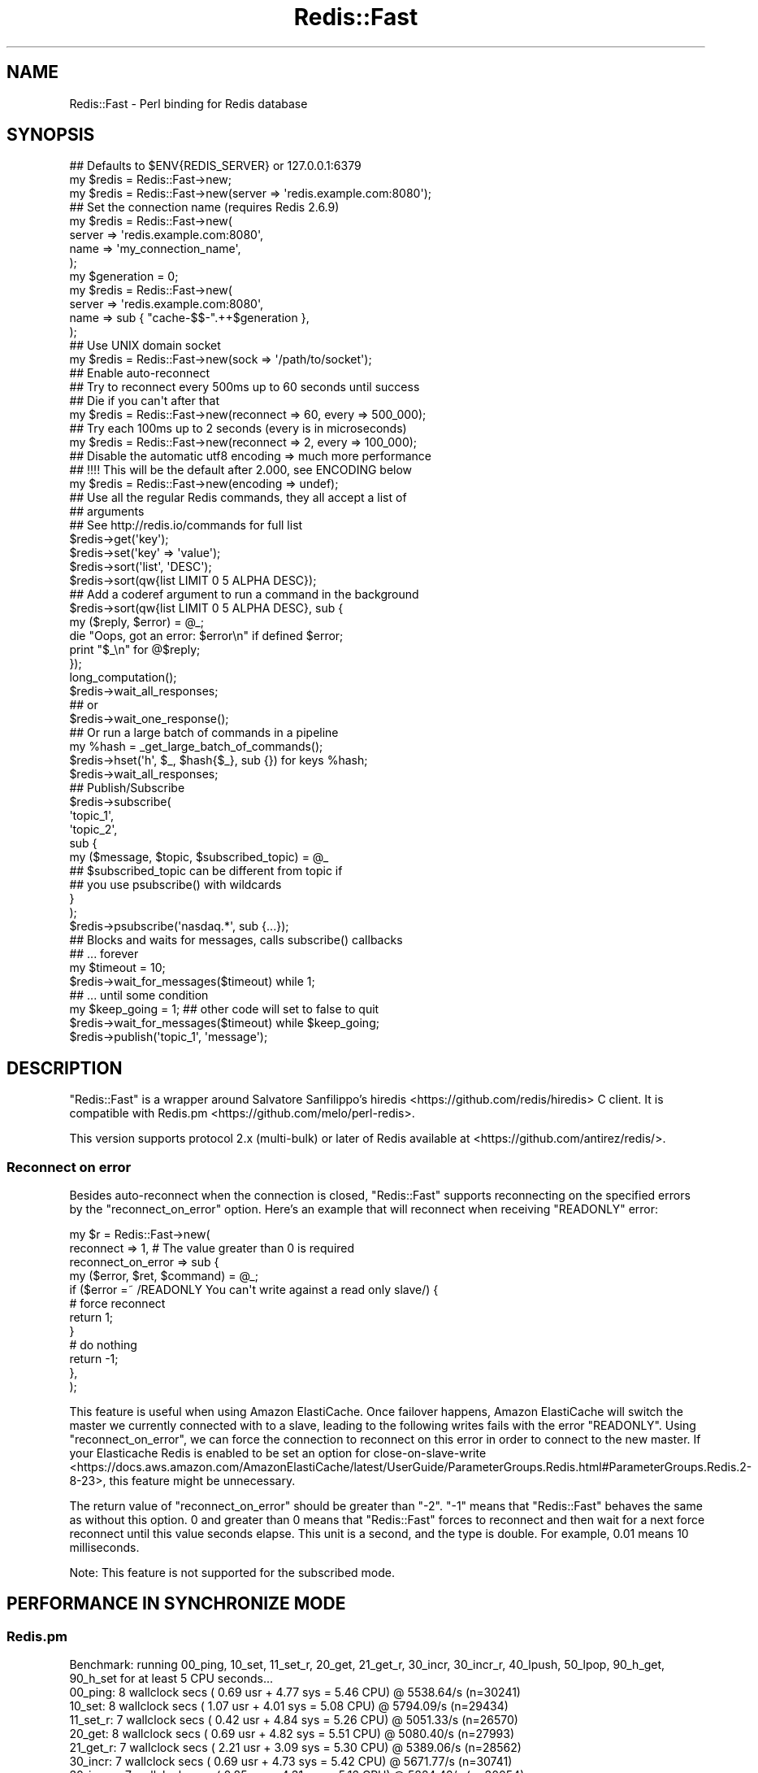 .\" Automatically generated by Pod::Man 4.14 (Pod::Simple 3.42)
.\"
.\" Standard preamble:
.\" ========================================================================
.de Sp \" Vertical space (when we can't use .PP)
.if t .sp .5v
.if n .sp
..
.de Vb \" Begin verbatim text
.ft CW
.nf
.ne \\$1
..
.de Ve \" End verbatim text
.ft R
.fi
..
.\" Set up some character translations and predefined strings.  \*(-- will
.\" give an unbreakable dash, \*(PI will give pi, \*(L" will give a left
.\" double quote, and \*(R" will give a right double quote.  \*(C+ will
.\" give a nicer C++.  Capital omega is used to do unbreakable dashes and
.\" therefore won't be available.  \*(C` and \*(C' expand to `' in nroff,
.\" nothing in troff, for use with C<>.
.tr \(*W-
.ds C+ C\v'-.1v'\h'-1p'\s-2+\h'-1p'+\s0\v'.1v'\h'-1p'
.ie n \{\
.    ds -- \(*W-
.    ds PI pi
.    if (\n(.H=4u)&(1m=24u) .ds -- \(*W\h'-12u'\(*W\h'-12u'-\" diablo 10 pitch
.    if (\n(.H=4u)&(1m=20u) .ds -- \(*W\h'-12u'\(*W\h'-8u'-\"  diablo 12 pitch
.    ds L" ""
.    ds R" ""
.    ds C` ""
.    ds C' ""
'br\}
.el\{\
.    ds -- \|\(em\|
.    ds PI \(*p
.    ds L" ``
.    ds R" ''
.    ds C`
.    ds C'
'br\}
.\"
.\" Escape single quotes in literal strings from groff's Unicode transform.
.ie \n(.g .ds Aq \(aq
.el       .ds Aq '
.\"
.\" If the F register is >0, we'll generate index entries on stderr for
.\" titles (.TH), headers (.SH), subsections (.SS), items (.Ip), and index
.\" entries marked with X<> in POD.  Of course, you'll have to process the
.\" output yourself in some meaningful fashion.
.\"
.\" Avoid warning from groff about undefined register 'F'.
.de IX
..
.nr rF 0
.if \n(.g .if rF .nr rF 1
.if (\n(rF:(\n(.g==0)) \{\
.    if \nF \{\
.        de IX
.        tm Index:\\$1\t\\n%\t"\\$2"
..
.        if !\nF==2 \{\
.            nr % 0
.            nr F 2
.        \}
.    \}
.\}
.rr rF
.\"
.\" Accent mark definitions (@(#)ms.acc 1.5 88/02/08 SMI; from UCB 4.2).
.\" Fear.  Run.  Save yourself.  No user-serviceable parts.
.    \" fudge factors for nroff and troff
.if n \{\
.    ds #H 0
.    ds #V .8m
.    ds #F .3m
.    ds #[ \f1
.    ds #] \fP
.\}
.if t \{\
.    ds #H ((1u-(\\\\n(.fu%2u))*.13m)
.    ds #V .6m
.    ds #F 0
.    ds #[ \&
.    ds #] \&
.\}
.    \" simple accents for nroff and troff
.if n \{\
.    ds ' \&
.    ds ` \&
.    ds ^ \&
.    ds , \&
.    ds ~ ~
.    ds /
.\}
.if t \{\
.    ds ' \\k:\h'-(\\n(.wu*8/10-\*(#H)'\'\h"|\\n:u"
.    ds ` \\k:\h'-(\\n(.wu*8/10-\*(#H)'\`\h'|\\n:u'
.    ds ^ \\k:\h'-(\\n(.wu*10/11-\*(#H)'^\h'|\\n:u'
.    ds , \\k:\h'-(\\n(.wu*8/10)',\h'|\\n:u'
.    ds ~ \\k:\h'-(\\n(.wu-\*(#H-.1m)'~\h'|\\n:u'
.    ds / \\k:\h'-(\\n(.wu*8/10-\*(#H)'\z\(sl\h'|\\n:u'
.\}
.    \" troff and (daisy-wheel) nroff accents
.ds : \\k:\h'-(\\n(.wu*8/10-\*(#H+.1m+\*(#F)'\v'-\*(#V'\z.\h'.2m+\*(#F'.\h'|\\n:u'\v'\*(#V'
.ds 8 \h'\*(#H'\(*b\h'-\*(#H'
.ds o \\k:\h'-(\\n(.wu+\w'\(de'u-\*(#H)/2u'\v'-.3n'\*(#[\z\(de\v'.3n'\h'|\\n:u'\*(#]
.ds d- \h'\*(#H'\(pd\h'-\w'~'u'\v'-.25m'\f2\(hy\fP\v'.25m'\h'-\*(#H'
.ds D- D\\k:\h'-\w'D'u'\v'-.11m'\z\(hy\v'.11m'\h'|\\n:u'
.ds th \*(#[\v'.3m'\s+1I\s-1\v'-.3m'\h'-(\w'I'u*2/3)'\s-1o\s+1\*(#]
.ds Th \*(#[\s+2I\s-2\h'-\w'I'u*3/5'\v'-.3m'o\v'.3m'\*(#]
.ds ae a\h'-(\w'a'u*4/10)'e
.ds Ae A\h'-(\w'A'u*4/10)'E
.    \" corrections for vroff
.if v .ds ~ \\k:\h'-(\\n(.wu*9/10-\*(#H)'\s-2\u~\d\s+2\h'|\\n:u'
.if v .ds ^ \\k:\h'-(\\n(.wu*10/11-\*(#H)'\v'-.4m'^\v'.4m'\h'|\\n:u'
.    \" for low resolution devices (crt and lpr)
.if \n(.H>23 .if \n(.V>19 \
\{\
.    ds : e
.    ds 8 ss
.    ds o a
.    ds d- d\h'-1'\(ga
.    ds D- D\h'-1'\(hy
.    ds th \o'bp'
.    ds Th \o'LP'
.    ds ae ae
.    ds Ae AE
.\}
.rm #[ #] #H #V #F C
.\" ========================================================================
.\"
.IX Title "Redis::Fast 3"
.TH Redis::Fast 3 "2022-04-11" "perl v5.34.0" "User Contributed Perl Documentation"
.\" For nroff, turn off justification.  Always turn off hyphenation; it makes
.\" way too many mistakes in technical documents.
.if n .ad l
.nh
.SH "NAME"
Redis::Fast \- Perl binding for Redis database
.SH "SYNOPSIS"
.IX Header "SYNOPSIS"
.Vb 2
\&    ## Defaults to $ENV{REDIS_SERVER} or 127.0.0.1:6379
\&    my $redis = Redis::Fast\->new;
\&
\&    my $redis = Redis::Fast\->new(server => \*(Aqredis.example.com:8080\*(Aq);
\&
\&    ## Set the connection name (requires Redis 2.6.9)
\&    my $redis = Redis::Fast\->new(
\&      server => \*(Aqredis.example.com:8080\*(Aq,
\&      name => \*(Aqmy_connection_name\*(Aq,
\&    );
\&    my $generation = 0;
\&    my $redis = Redis::Fast\->new(
\&      server => \*(Aqredis.example.com:8080\*(Aq,
\&      name => sub { "cache\-$$\-".++$generation },
\&    );
\&
\&    ## Use UNIX domain socket
\&    my $redis = Redis::Fast\->new(sock => \*(Aq/path/to/socket\*(Aq);
\&
\&    ## Enable auto\-reconnect
\&    ## Try to reconnect every 500ms up to 60 seconds until success
\&    ## Die if you can\*(Aqt after that
\&    my $redis = Redis::Fast\->new(reconnect => 60, every => 500_000);
\&
\&    ## Try each 100ms up to 2 seconds (every is in microseconds)
\&    my $redis = Redis::Fast\->new(reconnect => 2, every => 100_000);
\&
\&    ## Disable the automatic utf8 encoding => much more performance
\&    ## !!!! This will be the default after 2.000, see ENCODING below
\&    my $redis = Redis::Fast\->new(encoding => undef);
\&
\&    ## Use all the regular Redis commands, they all accept a list of
\&    ## arguments
\&    ## See http://redis.io/commands for full list
\&    $redis\->get(\*(Aqkey\*(Aq);
\&    $redis\->set(\*(Aqkey\*(Aq => \*(Aqvalue\*(Aq);
\&    $redis\->sort(\*(Aqlist\*(Aq, \*(AqDESC\*(Aq);
\&    $redis\->sort(qw{list LIMIT 0 5 ALPHA DESC});
\&
\&    ## Add a coderef argument to run a command in the background
\&    $redis\->sort(qw{list LIMIT 0 5 ALPHA DESC}, sub {
\&      my ($reply, $error) = @_;
\&      die "Oops, got an error: $error\en" if defined $error;
\&      print "$_\en" for @$reply;
\&    });
\&    long_computation();
\&    $redis\->wait_all_responses;
\&    ## or
\&    $redis\->wait_one_response();
\&
\&    ## Or run a large batch of commands in a pipeline
\&    my %hash = _get_large_batch_of_commands();
\&    $redis\->hset(\*(Aqh\*(Aq, $_, $hash{$_}, sub {}) for keys %hash;
\&    $redis\->wait_all_responses;
\&
\&    ## Publish/Subscribe
\&    $redis\->subscribe(
\&      \*(Aqtopic_1\*(Aq,
\&      \*(Aqtopic_2\*(Aq,
\&      sub {
\&        my ($message, $topic, $subscribed_topic) = @_
\&
\&          ## $subscribed_topic can be different from topic if
\&          ## you use psubscribe() with wildcards
\&      }
\&    );
\&    $redis\->psubscribe(\*(Aqnasdaq.*\*(Aq, sub {...});
\&
\&    ## Blocks and waits for messages, calls subscribe() callbacks
\&    ##  ... forever
\&    my $timeout = 10;
\&    $redis\->wait_for_messages($timeout) while 1;
\&
\&    ##  ... until some condition
\&    my $keep_going = 1; ## other code will set to false to quit
\&    $redis\->wait_for_messages($timeout) while $keep_going;
\&
\&    $redis\->publish(\*(Aqtopic_1\*(Aq, \*(Aqmessage\*(Aq);
.Ve
.SH "DESCRIPTION"
.IX Header "DESCRIPTION"
\&\f(CW\*(C`Redis::Fast\*(C'\fR is a wrapper around Salvatore Sanfilippo's
hiredis <https://github.com/redis/hiredis> C client.
It is compatible with Redis.pm <https://github.com/melo/perl-redis>.
.PP
This version supports protocol 2.x (multi-bulk) or later of Redis available at
<https://github.com/antirez/redis/>.
.SS "Reconnect on error"
.IX Subsection "Reconnect on error"
Besides auto-reconnect when the connection is closed, \f(CW\*(C`Redis::Fast\*(C'\fR supports
reconnecting on the specified errors by the \f(CW\*(C`reconnect_on_error\*(C'\fR option.
Here's an example that will reconnect when receiving \f(CW\*(C`READONLY\*(C'\fR error:
.PP
.Vb 12
\&    my $r = Redis::Fast\->new(
\&      reconnect          => 1, # The value greater than 0 is required
\&      reconnect_on_error => sub {
\&        my ($error, $ret, $command) = @_;
\&        if ($error =~ /READONLY You can\*(Aqt write against a read only slave/) {
\&          # force reconnect
\&          return 1;
\&        }
\&        # do nothing
\&        return \-1;
\&      },
\&    );
.Ve
.PP
This feature is useful when using Amazon ElastiCache.
Once failover happens, Amazon ElastiCache will switch the master
we currently connected with to a slave,
leading to the following writes fails with the error \f(CW\*(C`READONLY\*(C'\fR.
Using \f(CW\*(C`reconnect_on_error\*(C'\fR, we can force the connection to reconnect on this error
in order to connect to the new master.
If your Elasticache Redis is enabled to be set an option for close-on-slave-write <https://docs.aws.amazon.com/AmazonElastiCache/latest/UserGuide/ParameterGroups.Redis.html#ParameterGroups.Redis.2-8-23>,
this feature might be unnecessary.
.PP
The return value of \f(CW\*(C`reconnect_on_error\*(C'\fR should be greater than \f(CW\*(C`\-2\*(C'\fR. \f(CW\*(C`\-1\*(C'\fR means that
\&\f(CW\*(C`Redis::Fast\*(C'\fR behaves the same as without this option. \f(CW0\fR and greater than \f(CW0\fR
means that \f(CW\*(C`Redis::Fast\*(C'\fR forces to reconnect and then
wait for a next force reconnect until this value seconds elapse.
This unit is a second, and the type is double. For example, 0.01 means 10 milliseconds.
.PP
Note: This feature is not supported for the subscribed mode.
.SH "PERFORMANCE IN SYNCHRONIZE MODE"
.IX Header "PERFORMANCE IN SYNCHRONIZE MODE"
.SS "Redis.pm"
.IX Subsection "Redis.pm"
.Vb 12
\&    Benchmark: running 00_ping, 10_set, 11_set_r, 20_get, 21_get_r, 30_incr, 30_incr_r, 40_lpush, 50_lpop, 90_h_get, 90_h_set for at least 5 CPU seconds...
\&       00_ping:  8 wallclock secs ( 0.69 usr +  4.77 sys =  5.46 CPU) @ 5538.64/s (n=30241)
\&        10_set:  8 wallclock secs ( 1.07 usr +  4.01 sys =  5.08 CPU) @ 5794.09/s (n=29434)
\&      11_set_r:  7 wallclock secs ( 0.42 usr +  4.84 sys =  5.26 CPU) @ 5051.33/s (n=26570)
\&        20_get:  8 wallclock secs ( 0.69 usr +  4.82 sys =  5.51 CPU) @ 5080.40/s (n=27993)
\&      21_get_r:  7 wallclock secs ( 2.21 usr +  3.09 sys =  5.30 CPU) @ 5389.06/s (n=28562)
\&       30_incr:  7 wallclock secs ( 0.69 usr +  4.73 sys =  5.42 CPU) @ 5671.77/s (n=30741)
\&     30_incr_r:  7 wallclock secs ( 0.85 usr +  4.31 sys =  5.16 CPU) @ 5824.42/s (n=30054)
\&      40_lpush:  8 wallclock secs ( 0.60 usr +  4.77 sys =  5.37 CPU) @ 5832.59/s (n=31321)
\&       50_lpop:  7 wallclock secs ( 1.24 usr +  4.17 sys =  5.41 CPU) @ 5112.75/s (n=27660)
\&      90_h_get:  7 wallclock secs ( 0.63 usr +  4.65 sys =  5.28 CPU) @ 5716.29/s (n=30182)
\&      90_h_set:  7 wallclock secs ( 0.65 usr +  4.74 sys =  5.39 CPU) @ 5593.14/s (n=30147)
.Ve
.SS "Redis::Fast"
.IX Subsection "Redis::Fast"
Redis::Fast is 50% faster than Redis.pm.
.PP
.Vb 12
\&    Benchmark: running 00_ping, 10_set, 11_set_r, 20_get, 21_get_r, 30_incr, 30_incr_r, 40_lpush, 50_lpop, 90_h_get, 90_h_set for at least 5 CPU seconds...
\&       00_ping:  9 wallclock secs ( 0.18 usr +  4.84 sys =  5.02 CPU) @ 7939.24/s (n=39855)
\&        10_set: 10 wallclock secs ( 0.31 usr +  5.40 sys =  5.71 CPU) @ 7454.64/s (n=42566)
\&      11_set_r:  9 wallclock secs ( 0.31 usr +  4.87 sys =  5.18 CPU) @ 7993.05/s (n=41404)
\&        20_get: 10 wallclock secs ( 0.27 usr +  4.84 sys =  5.11 CPU) @ 8350.68/s (n=42672)
\&      21_get_r: 10 wallclock secs ( 0.32 usr +  5.17 sys =  5.49 CPU) @ 8238.62/s (n=45230)
\&       30_incr:  9 wallclock secs ( 0.23 usr +  5.27 sys =  5.50 CPU) @ 8221.82/s (n=45220)
\&     30_incr_r:  8 wallclock secs ( 0.28 usr +  4.91 sys =  5.19 CPU) @ 8092.29/s (n=41999)
\&      40_lpush:  9 wallclock secs ( 0.18 usr +  5.06 sys =  5.24 CPU) @ 8312.02/s (n=43555)
\&       50_lpop:  9 wallclock secs ( 0.20 usr +  4.84 sys =  5.04 CPU) @ 8010.12/s (n=40371)
\&      90_h_get:  9 wallclock secs ( 0.19 usr +  5.51 sys =  5.70 CPU) @ 7467.72/s (n=42566)
\&      90_h_set:  8 wallclock secs ( 0.28 usr +  4.83 sys =  5.11 CPU) @ 7724.07/s (n=39470)o
.Ve
.SH "PERFORMANCE IN PIPELINE MODE"
.IX Header "PERFORMANCE IN PIPELINE MODE"
.Vb 5
\&    #!/usr/bin/perl
\&    use warnings;
\&    use strict;
\&    use Time::HiRes qw/time/;
\&    use Redis;
\&
\&    my $count = 100000;
\&    {
\&        my $r = Redis\->new;
\&        my $start = time;
\&        for(1..$count) {
\&            $r\->set(\*(Aqhoge\*(Aq, \*(Aqfuga\*(Aq, sub{});
\&        }
\&        $r\->wait_all_responses;
\&        printf "Redis.pm:\en%.2f/s\en", $count / (time \- $start);
\&    }
\&
\&    {
\&        my $r = Redis::Fast\->new;
\&        my $start = time;
\&        for(1..$count) {
\&            $r\->set(\*(Aqhoge\*(Aq, \*(Aqfuga\*(Aq, sub{});
\&        }
\&        $r\->wait_all_responses;
\&        printf "Redis::Fast:\en%.2f/s\en", $count / (time \- $start);
\&    }
.Ve
.PP
Redis::Fast is 4x faster than Redis.pm in pipeline mode.
.PP
.Vb 4
\&    Redis.pm:
\&    22588.95/s
\&    Redis::Fast:
\&    81098.01/s
.Ve
.SH "AUTHOR"
.IX Header "AUTHOR"
Ichinose Shogo <shogo82148@gmail.com>
.SH "SEE ALSO"
.IX Header "SEE ALSO"
.IP "\(bu" 4
Redis.pm <https://github.com/melo/perl-redis>
.SH "LICENSE"
.IX Header "LICENSE"
This library is free software; you can redistribute it and/or modify
it under the same terms as Perl itself.
